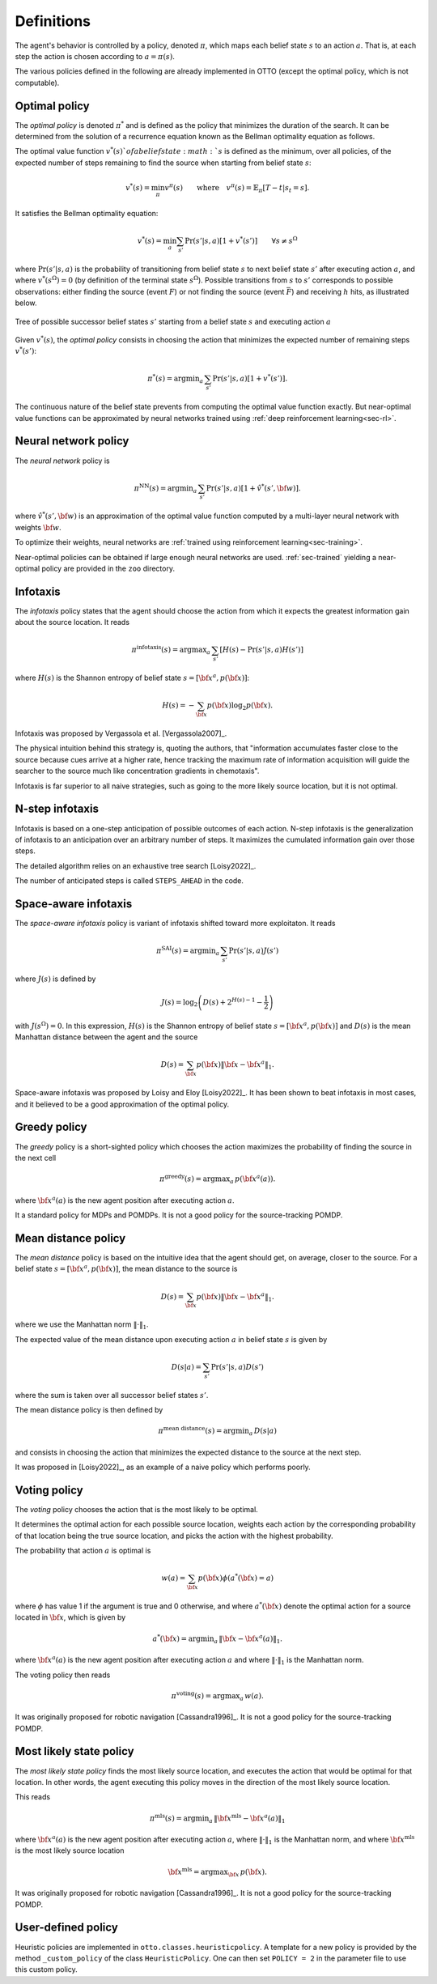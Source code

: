 .. _sec-policy-definition:

===========
Definitions
===========

The agent's behavior is controlled by a policy, denoted :math:`\pi`, which maps each belief state :math:`s`
to an action :math:`a`. That is, at each step the action is chosen according to :math:`a = \pi(s)`.

The various policies defined in the following are already implemented in OTTO (except the optimal policy, which is not
computable).

Optimal policy
==============

The *optimal policy* is denoted :math:`\pi^*` and is defined as the policy that minimizes the duration
of the search.
It can be determined from the solution of a recurrence equation known as the Bellman optimality equation
as follows.

The optimal value function :math:`v^*(s)`of a belief state :math:`s` is defined as the minimum, over all policies,
of the expected number of steps remaining to find the source when starting from belief state :math:`s`:

.. math::
   \begin{equation}
   v^*(s) = \min_\pi v^\pi(s) \qquad \text{where} \quad v^\pi(s) = \mathbb{E}_{\pi} [T - t | s_t = s].
   \end{equation}

It satisfies the Bellman optimality equation:

.. math::
   \begin{equation}
   v^*(s) = \min_a \sum_{s'} \Pr(s'|s,a) [1 + v^*(s')]    \qquad  \forall s \neq s^\Omega
   \end{equation}

where :math:`\text{Pr}(s'|s,a)` is the probability of transitioning from belief state
:math:`s` to next belief state :math:`s'` after executing action :math:`a`, and where
:math:`v^*(s^\Omega) = 0` (by definition of the terminal state :math:`s^\Omega`).
Possible transitions from :math:`s` to :math:`s'` corresponds to possible observations:
either finding the source (event :math:`F`)
or not finding the source (event :math:`\bar{F}`) and receiving :math:`h` hits, as illustrated below.

.. figure:: figs/illustration_tree_detailed_outcomes_with_generic_notation.svg
  :width: 300
  :align: center
  :alt: tree of possible transitions

  Tree of possible successor belief states :math:`s'` starting from a belief state :math:`s` and executing action :math:`a`

Given :math:`v^*(s)`, the *optimal policy* consists in choosing the action that minimizes the expected number of
remaining steps :math:`v^*(s')`:

.. math::
   \begin{equation}
   \pi^*(s) = \text{argmin}_a \, \sum_{s'} \text{Pr} (s'|s,a) [1 + v^*(s')].
   \end{equation}

The continuous nature of the belief state prevents from computing the optimal value function exactly.
But near-optimal value functions can be approximated by neural networks trained using :ref:`deep reinforcement learning<sec-rl>`.

Neural network policy
=====================

The *neural network* policy is

.. math::
   \begin{equation}
   \pi^{\text{NN}}(s) = \text{argmin}_a \, \sum_{s'} \text{Pr} (s'|s,a) [1 + \hat{v}^*(s', {\bf w})].
   \end{equation}

where :math:`\hat{v}^*(s', {\bf w})` is an approximation of the optimal value function computed by a
multi-layer neural network with weights :math:`{\bf w}`.

To optimize their weights, neural networks are :ref:`trained using reinforcement learning<sec-training>`.

Near-optimal policies can be obtained if large enough neural networks are used.
:ref:`sec-trained` yielding a near-optimal policy are provided in the ``zoo`` directory.

Infotaxis
=========

The *infotaxis* policy states that the agent should choose the action from which it expects the greatest information
gain about the source location.
It reads

.. math::
   \begin{equation}
   \pi^{\text{infotaxis}}(s) = \text{argmax}_a \, \sum_{s'} \left[ H(s) - \text{Pr}(s'|s,a) H(s') \right]
   \end{equation}

where :math:`H(s)` is the Shannon entropy of belief state :math:`s = [{\bf x}^a, p({\bf x})]`:

.. math::
   \begin{equation}
   H(s) = - \sum_{{\bf x}} p({\bf x}) \log_2 p({\bf x}).
   \end{equation}

Infotaxis was proposed by Vergassola et al. [Vergassola2007]_.

The physical intuition behind this strategy is, quoting the authors, that
"information accumulates faster close to the source because cues arrive at a higher rate,
hence tracking the maximum rate of information acquisition will guide the searcher to the source much like
concentration gradients in chemotaxis".

Infotaxis is far superior to all naive strategies, such as going to the more likely source location, but it is
not optimal.

N-step infotaxis
================

Infotaxis is based on a one-step anticipation of possible outcomes of each action.
N-step infotaxis is the generalization of infotaxis to an anticipation over an arbitrary number of steps.
It maximizes the cumulated information gain over those steps.

The detailed algorithm relies on an exhaustive tree search [Loisy2022]_.

The number of anticipated steps is called ``STEPS_AHEAD`` in the code.

Space-aware infotaxis
=====================

The *space-aware infotaxis* policy is variant of infotaxis shifted toward more exploitaton.
It reads

.. math::
   \begin{equation}
   \pi^{\text{SAI}}(s) = \text{argmin}_a \, \sum_{s'} \text{Pr}(s'|s,a) J(s')
   \end{equation}

where :math:`J(s)` is defined by

.. math::
   \begin{align}
   J(s) = \log_2 \left( D(s) + 2^{H(s)-1} - \frac{1}{2} \right)
   \end{align}

with :math:`J(s^\Omega)=0`. In this expression, :math:`H(s)` is the Shannon entropy of
belief state :math:`s = [{\bf x}^a, p({\bf x})]`
and :math:`D(s)` is the mean Manhattan distance between the agent and the source

.. math::
   \begin{equation}
   D(s) = \sum_{{\bf x}} p({\bf x}) \lVert {\bf x} - {\bf x}^a \rVert_1.
   \end{equation}


Space-aware infotaxis was proposed by Loisy and Eloy [Loisy2022]_.
It has been shown to beat infotaxis in most cases, and it believed to be a good approximation of the optimal policy.

Greedy policy
=============

The *greedy* policy is a short-sighted policy which chooses the action maximizes the probability of
finding the source in the next cell

.. math::
   \begin{equation}
   \pi^{\text{greedy}}(s) = \text{argmax}_a \, p({\bf x}^a(a)).
   \end{equation}

where :math:`{\bf x}^a(a)` is the new agent position after executing action :math:`a`.

It a standard policy for MDPs and POMDPs.
It is not a good policy for the source-tracking POMDP.

Mean distance policy
====================

The *mean distance* policy is based on the intuitive idea that the agent should get, on average, closer to the source.
For a belief state :math:`s=[{\bf x}^a, p({\bf x})]`, the mean distance to the source is

.. math::
   \begin{equation}
   D(s) = \sum_{{\bf x}} p({\bf x}) \lVert {\bf x} - {\bf x}^a \rVert_1.
   \end{equation}

where we use the Manhattan norm :math:`\lVert \cdot \rVert_1`.

The expected value of the mean distance upon executing action :math:`a` in belief state :math:`s` is given by

.. math::
   \begin{equation}
   D(s | a) = \sum_{s'} \text{Pr}(s'|s,a) D(s')
   \end{equation}

where the sum is taken over all successor belief states :math:`s'`.

The mean distance policy is then defined by

.. math::
   \begin{equation}
   \pi^{\text{mean distance}}(s) = \text{argmin}_a \,  D(s | a)
   \end{equation}

and consists in choosing the action that minimizes the expected distance to the source at the next step.

It was proposed in [Loisy2022]_, as an example of a naive policy which performs poorly.

Voting policy
=============

The *voting* policy chooses the action that is the most likely to be optimal.

It determines the optimal action for each possible source location, weights each action by the corresponding
probability of that location being the true source location, and picks the action with the highest probability.

The probability that action :math:`a` is optimal is

.. math::
   \begin{equation}
   w(a) = \sum_{{\bf x}} p({\bf x}) \phi(a^*({\bf x}) = a)
   \end{equation}

where :math:`\phi` has value 1 if the argument is true and 0 otherwise, and where :math:`a^*({\bf x})` denote the
optimal action for a source located in :math:`{\bf x}`, which is given by

.. math::
   \begin{equation}
   a^*({\bf x}) = \text{argmin}_a \, \lVert {\bf x} - {\bf x}^a(a) \rVert_1.
   \end{equation}

where :math:`{\bf x}^a(a)` is the new agent position after executing action :math:`a` and where
:math:`\lVert \cdot \rVert_1` is the Manhattan norm.

The voting policy then reads

.. math::
   \begin{equation}
   \pi^{\text{voting}}(s) = \text{argmax}_a \, w(a).
   \end{equation}

It was originally proposed for robotic navigation [Cassandra1996]_.
It is not a good policy for the source-tracking POMDP.

Most likely state policy
========================

The *most likely state policy* finds the most likely source location, and executes the action that would be optimal
for that location.
In other words, the agent executing this policy moves in the direction of the most likely source location.

This reads

.. math::
   \begin{equation}
   \pi^{\text{mls}}(s) = \text{argmin}_a \, \lVert {\bf x}^{\text{mls}} - {\bf x}^a(a) \rVert_1
   \end{equation}

where :math:`{\bf x}^a(a)` is the new agent position after executing action :math:`a`,
where :math:`\lVert \cdot \rVert_1` is the Manhattan norm, and
where :math:`{\bf x}^{\text{mls}}` is the most likely source location

.. math::
   \begin{equation}
   {\bf x}^{\text{mls}} = \text{argmax}_{{\bf x}} \, p({\bf x}).
   \end{equation}

It was originally proposed for robotic navigation [Cassandra1996]_.
It is not a good policy for the source-tracking POMDP.

User-defined policy
===================

Heuristic policies are implemented in ``otto.classes.heuristicpolicy``.
A template for a new policy is provided by the method ``_custom_policy`` of the class ``HeuristicPolicy``.
One can then set ``POLICY = 2`` in the parameter file to use this custom policy.